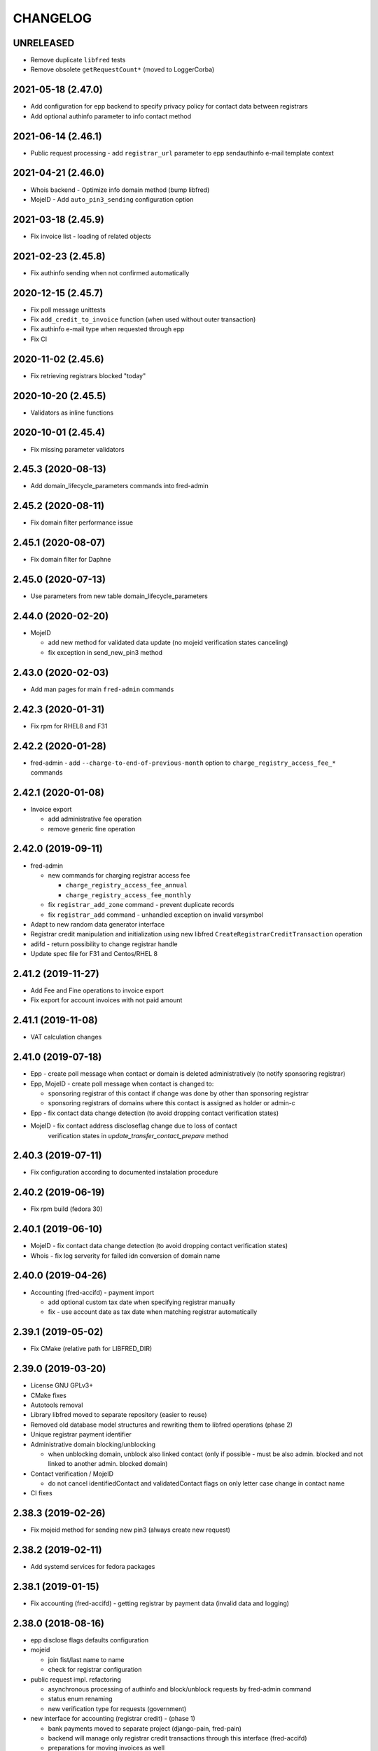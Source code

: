 CHANGELOG
=========

UNRELEASED
----------

* Remove duplicate ``libfred`` tests

* Remove obsolete ``getRequestCount*`` (moved to LoggerCorba)

2021-05-18 (2.47.0)
-------------------

* Add configuration for epp backend to specify privacy policy for contact data between registrars

* Add optional authinfo parameter to info contact method

2021-06-14 (2.46.1)
-------------------

* Public request processing - add ``registrar_url`` parameter to epp sendauthinfo e-mail template context

2021-04-21 (2.46.0)
-------------------

* Whois backend - Optimize info domain method (bump libfred)

* MojeID - Add ``auto_pin3_sending`` configuration option

2021-03-18 (2.45.9)
-------------------

* Fix invoice list - loading of related objects

2021-02-23 (2.45.8)
-------------------

* Fix authinfo sending when not confirmed automatically

2020-12-15 (2.45.7)
-------------------

* Fix poll message unittests

* Fix ``add_credit_to_invoice`` function (when used without outer transaction)

* Fix authinfo e-mail type when requested through epp

* Fix CI

2020-11-02 (2.45.6)
-------------------

* Fix retrieving registrars blocked "today"

2020-10-20 (2.45.5)
-------------------

* Validators as inline functions

2020-10-01 (2.45.4)
-------------------

* Fix missing parameter validators

2.45.3 (2020-08-13)
-------------------

* Add domain_lifecycle_parameters commands into fred-admin

2.45.2 (2020-08-11)
-------------------

* Fix domain filter performance issue

2.45.1 (2020-08-07)
-------------------

* Fix domain filter for Daphne

2.45.0 (2020-07-13)
-------------------

* Use parameters from new table domain_lifecycle_parameters

2.44.0 (2020-02-20)
-------------------

* MojeID

  * add new method for validated data update (no mojeid verification states canceling)

  * fix exception in send_new_pin3 method

2.43.0 (2020-02-03)
-------------------

* Add man pages for main ``fred-admin`` commands

2.42.3 (2020-01-31)
-------------------

* Fix rpm for RHEL8 and F31

2.42.2 (2020-01-28)
-------------------

* fred-admin - add ``--charge-to-end-of-previous-month`` option to ``charge_registry_access_fee_*`` commands

2.42.1 (2020-01-08)
-------------------

* Invoice export

  * add administrative fee operation

  * remove generic fine operation

2.42.0 (2019-09-11)
-------------------

* fred-admin

  * new commands for charging registrar access fee

    * ``charge_registry_access_fee_annual``

    * ``charge_registry_access_fee_monthly``

  * fix ``registrar_add_zone`` command - prevent duplicate records

  * fix ``registrar_add`` command - unhandled exception on invalid varsymbol

* Adapt to new random data generator interface

* Registrar credit manipulation and initialization using new
  libfred ``CreateRegistrarCreditTransaction`` operation

* adifd - return possibility to change registrar handle

* Update spec file for F31 and Centos/RHEL 8

2.41.2 (2019-11-27)
-------------------

* Add Fee and Fine operations to invoice export

* Fix export for account invoices with not paid amount

2.41.1 (2019-11-08)
-------------------

* VAT calculation changes

2.41.0 (2019-07-18)
-------------------

* Epp - create poll message when contact or domain is deleted administratively (to notify sponsoring registrar)

* Epp, MojeID - create poll message when contact is changed to:

  * sponsoring registrar of this contact if change was done by other than sponsoring registrar

  * sponsoring registrars of domains where this contact is assigned as holder or admin-c

* Epp - fix contact data change detection (to avoid dropping contact verification states)

* MojeID - fix contact address discloseflag change due to loss of contact
           verification states in `update_transfer_contact_prepare` method

2.40.3 (2019-07-11)
-------------------

* Fix configuration according to documented instalation procedure

2.40.2 (2019-06-19)
-------------------

* Fix rpm build (fedora 30)

2.40.1 (2019-06-10)
-------------------

* MojeID - fix contact data change detection (to avoid dropping contact verification states)

* Whois - fix log serverity for failed idn conversion of domain name

2.40.0 (2019-04-26)
-------------------

* Accounting (fred-accifd) - payment import

  * add optional custom tax date when specifying registrar manually

  * fix - use account date as tax date when matching registrar automatically

2.39.1 (2019-05-02)
-------------------

* Fix CMake (relative path for LIBFRED_DIR)

2.39.0 (2019-03-20)
-------------------

* License GNU GPLv3+

* CMake fixes

* Autotools removal

* Library libfred moved to separate repository (easier to reuse)

* Removed old database model structures and rewriting them to libfred operations (phase 2)

* Unique registrar payment identifier

* Administrative domain blocking/unblocking

  * when unblocking domain, unblock also linked contact (only if possible - must
    be also admin. blocked and not linked to another admin. blocked domain)

* Contact verification / MojeID

  * do not cancel identifiedContact and validatedContact flags on only letter case change in contact name

* CI fixes

2.38.3 (2019-02-26)
-------------------

* Fix mojeid method for sending new pin3 (always create new request)

2.38.2 (2019-02-11)
-------------------

* Add systemd services for fedora packages

2.38.1 (2019-01-15)
-------------------

* Fix accounting (fred-accifd) - getting registrar by payment data (invalid data and logging)

2.38.0 (2018-08-16)
-------------------

* epp disclose flags defaults configuration

* mojeid

  * join fist/last name to name

  * check for registrar configuration

* public request impl. refactoring

  * asynchronous processing of authinfo and block/unblock requests by fred-admin command

  * status enum renaming

  * new verification type for requests (government)

* new interface for accounting (registrar credit) - (phase 1)

  * bank payments moved to separate project (django-pain, fred-pain)

  * backend will manage only registrar credit transactions through this interface (fred-accifd)

  * preparations for moving invoices as well

* fix - whois nameserver validity check

* fixes in random generator initialization (tests, call id logging)

* removed code duplicity

* removed old database model structures and rewriting them to libfred operations (phase 1)

2.37.1 (2018-05-17)
-------------------

* bugfix of authinfo sending (automatic on registry e-mail) for multiple recipients

* fix csv serializer (escaping)

2.37.0 (2018-04-20)
-------------------

* quick fix to change default disclose policy to hide (will be revisited)

* public request interface - add impl. for personal info request

* epp - update contact poll message type

* fix registrar credit record initialization (after zone access is granted)

2.36.0 (2018-04-14)
-------------------

* switch to new common date/time and buffer data types in idl

* fix - record statement internal server error for not registered objects

* fix - epp contact update - deletion of street(s) in permanent address

2.35.0 (2018-03-01)
-------------------

* adapt to mail_archive changes (columns message_params, mail_type_id)

* fix - record statement for object in deleteCandidate state

2.34.0 (2018-02-01)
-------------------

* transitioned to a newer C++ standard (C++14)

* epp - registrars' password is stored as hash (pbkdf2 sha512)

* reimplemented object deletion (object types by name, spread during time argument)

* reimplemented generation of poll messages

* repository structure reworked

2.33.1 (2017-12-01)
-------------------

* epp - fix response code for invalid country code in mailing address (without reason message)

2.33.0 (2017-09-12)
-------------------

* epp rewrite - domain, nsset, keyset, contact - code cleanup

* epp rewrite - poll methods and credit info method

* epp contact support mailing address

* add possibility to dump configuration parameters to debug log (for testing
  configuration changes)

* add registry record statement interface impl.

2.32.0 (2017-09-06)
-------------------

* add regex configuration (database) for contact / nsset / keyset handles

2.31.0 (2017-06-09)
-------------------

* automatic keyset management interface impl.

2.30.0 (2017-03-13)
-------------------

* dedicated interface for public requests (authinfo, object block/unblock requests)

* contact duplicates merge procedure optimization and improvements

  * add flag for warning letter sending to comparison

  * add all contact addresses to comparison

* fix domain outzone warning e-mail (new template parameter)

* fix trailing dot in whois (webwhois/rdap backend)

* fix ShellCmd (occasional select timeout because of SIGCHLD was processed by other thread)

* fix Optys undelivered messages reports processing (CZ.NIC only)

2.29.2 (2017-03-30)
-------------------

* replace usage of user-defined aggregate function array_accum with built-in array_agg

2.29.1 (2017-03-08)
-------------------

* fix - epp domain renew operation bill item (date_from)

2.29.0 (2016-12-19)
-------------------

* epp backend rewrite - domain methods

* epp backend keysets - add configuration of prohibited dnskey algorithms

* epp backend contacts - fix authorization error reason message (update operation)

* epp backend nssets - add configuration for min/max ns hosts

* centos7 with old stdint and mpdecimal-2.4.2 build fixes

* support for boost 1.48

2.28.0 (2016-10-09)
-------------------

* epp backend rewrite - nsset and keyset methods

2.27.1 (2016-10-13)
-------------------

* whois

  * fix - contact disclose flags (was uninitialized)

  * fix - keyset states (was uninitialized)

  * fix - nsset nameserver ip addresses (accumulation bug)

  * fix - logging severity

2.27.0 (2016-09-07)
-------------------

* whois - internal searation of implementation and corba wrapper

  * fix - enum domain search bug

  * fix - domain delete pending bug

* mojeid

  * method for direct contact validation

  * fix - logging severity

* epp - fix - notification configuration

* new interface method for custom e-mail notification about domain going outzone (after expiration)

2.26.1 (2016-09-07)
-------------------

* gcc 6.1.1 + boost 1.60.0 fixes (tested on fedora 24 and gentoo)

2.26.0 (2016-07-10)
-------------------

* epp backend rewrite - contact methods

* fredlib

  * removed change of sponsoring registrar from update operations

  * (separate operation for transfer)

* fix Nullable get_value_or_default() method

2.25.1 (2016-07-07)
-------------------

* fix - admin. domain unblocking - unwanted delete (status update order)

2.25.0 (2016-06-20)
-------------------

* contact create notification - full data to e-mail

* fix - contact disclose[name|organization|address]

* fix - mojeid backend log severity

* fix - mojeid transfer error handling

* fredlib

  * refactored history data save in new operations

  * transfer operations

2.24.1 (2016-06-20)
-------------------

* fix - epp - allow idn in nameserver (nsset create and update)

* fix - mojeid backend log severity

2.24.0 (2016-04-10)
-------------------

* mojeid backend rewrite

* object event notification made async (epp, mojeid) - fred-admin command

* fredlib

  * operation context creator / two phase commit support

2.23.1 (2016-06-20)
-------------------

* fix - epp - allow idn in nameserver (nsset create and update)

2.23.0 (2016-01-20)
-------------------

* whois backend refactoring (new methods for webwhois client)

* fredlib

  * contact address structure fixes

  * missing includes

* database setup fixture for tests fix (postgresql version - pid vs procpid
  in pg_stat_activity)

2.22.0 (2015-05-19)
-------------------

* build warnings and distribution fixes

* fredlib fixes

  * InfoContactData constructor initialization

  * UpdateContactByHandle discard reference from 'handle' member

  * InfoRegistrarData.vat_payer not Nullable

  * tests added

* domainbrowser

  * interface reworked (simplified)

  * add mailing address to signed-on user contact info

  * add flag to change user preference whether send domain warning letter or not

* mojeid

  * new method for (re)send mojeid card

  * add configuration for letter sending limits

* mojeid/verification - phone format checker fix (discard leading/trailing spaces)

* expiration warning letters

  * log severity fixes

  * contact address validity check improved

  * fix - not to send/generate letters for outdated domain states (expirationWarning)

* epp - update contact error handling fix

* epp/verification - changes conditions for canceling contact verification states
  (name, organization, e-mail, telephone, address)

* messaging - allow to send letter to invalid address (used in admin contact
  verification)

* adifd - add destination account number to payment detail

2.21.1 (2015-03-30)
-------------------

* logger - fix - insert to request_data and request_property_values tables
  rewritten to prepared statements

2.21.0 (2015-01-27)
-------------------

* contact merge procedure

  * removed unused option

  * fixed duplicated contact search query

* public request and object state request locking simplified

* fredlib - object state impl. cleanup

* mojeid

  * new pin3 resending

  * fix e-mail format check

  * add 2 aditional shipping address types

* rdap backend - 'delete pending' status handling

* fixed set/unset discloseaddress flag (mojeid, epp)

* log severity fixes

2.20.5 (2015-02-16)
-------------------

* admin. contact verification - fix check detail for deleted contact

2.20.4 (2015-02-09)
-------------------

* mojeid - cancel account method now also delete contact

2.20.3 (2015-01-27)
-------------------

* fix saving letter country name (not country code)
  for admin. verification letters

2.20.2 (2014-12-31)
-------------------

* company address change

2.20.1 (2014-12-12)
-------------------

* mojeid

  * fix methods for verification states synchronization

  * fix priority of contact ssn type/value save due to
    validation requirements

  * removed unused ssn_type from corba interface

2.20.0 (2014-10-17)
-------------------

* mojeid - contact - additional addresses (mailing, shipping, billing)

* fredlib - fix domain info (missing zone)

* tests - restructured, shared utils, testcase isolation

* filter out database password from log

* fix

  * admin. verification (cz postal address test)

  * object state cancellation

* fix

  * log messages severity (mojeid, contact verification)

2.19.2 (2014-10-24)
-------------------

* admin. contact verification

  * new automatic test (email domain in managed zones)

  * fix email host test (more email addresses comma separated)

2.19.1 (2014-09-01)
-------------------

* rdap - fix - return timestamps in UTC

* domainbrowser - fix - canceling multiple object state requests

* mojeid/verification - fix sms text

* adifd - fix resending public request messages (PIN3)

2014-08-01 Jan Korous, Jan Zima, Michal Strnad, Jiri Sadek (2.19.0)
-------------------

* domain browser

  * new backend

  * manual contact duplicate merge feature

  * object blocking/unblocking fixes

* fix object blocking/unblocking compatibility between domainbrowser and public requests

* contact duplicate merge (procedure)

  * rules fixes (user/admin blocking, mojeid)

  * speed-up

* message forwarding service mapping and configuration

  * new sender for OPTYS service (CZ.NIC only)

* whois backend rewrite prototype (now used only for rdap)

* epp

  * admin. contact verification (add check when updating contact is now configurable)

  * fix saving request_id for contact check

2.18.0 (2014-06-12)
-------------------

* admin. contact verification implementation

* fredlib - fixes, operation interface changes, impl. refactoring, new operations added

* admin. domain block fix - creating poll update messages

* corba utils - common type (un)wrappers

* nullable/optional types enhancements

* doxygen code documentation started!

2.17.1 (2014-03-26)
-------------------

* fix mojeid identification validator (country, postal code checks removed)

2.17.0 (2014-02-19)
-------------------

* fix input xml escaping for pdf document generator

* document generator external command is now called by 'ShellCmd' instead of
  'system' call to get better error logging

* adifd - methods for resend messages (only contact verification PIN2/PIN3)
  associated with public request

* mojeid

  * allow contact update before PIN3 (in conditionally identification status)

  * birthday format check (contact.ssn) in mojeid transfer is now
    more clever and support several notations; fix saving to db (iso format)

* contact verification - birthday is excluded from checks

* mojeid/contact verification - 30 days registration "protection" period for
  'e-mail' and 'telephone' values is now disabled for identical contact (by id)

2.16.3 (2014-05-12)
-------------------

* fix idn fqdn check

2.16.2 (2014-02-17)
-------------------

* fix rpm dependencies

2.16.1 (2014-02-10)
-------------------

* bugfix in mojeid interface (wrong exception translation at corba wrapper)

2.16.0 (2013-11-11)
-------------------

* new interface for administrative blocking/unblocking domains (and holders)

* epp operation charging has now configuration option

* serveral idn support fixes/enhancements (still mostly for experimental purpose due to lack of
  definition of allowed character sets)

  * configuration option

  * enabled for system registrar

* fix logger object references filter

* fix epp poll req/ack commands - overflow of count values

2.15.3 (2013-11-15)
-------------------

* contact merge - generate new authinfo for destination contact

2.15.2 (2013-10-25)
-------------------

* fix zone name resolution

* fix nsset host fqdn length

* fix epp keyset command input value escaping in sql

2.15.1 (2013-09-25)
-------------------

* whois (contact) reminder - fix sql for postgresql >= 8.4

2.15.0 (2013-08-07)
-------------------

* mojeid - managing of disclose flags removed from interface

2.14.1 (2013-06-05)
-------------------

* mojeid - implementation of getUnregistrableHandlesIter() idl method
  transfer contact handles to client by small chunks

2.14.0 (2013-04-02)
-------------------

* automatic procedure for duplicate contacts merging

2.13.5 (2013-04-17)
-------------------

* removed fix pagetable filter sort in database which caused problem with
  selection object history

2.13.4 (2013-04-02)
-------------------

* fix pagetable limit settings (didn't work at all)

* fix pagetable filter sort in database

2.13.3 (2013-01-11)
-------------------

* notification letters send (postservis upload) is done in two batches (domestic and foreign)

* fix save of recipient postal address and contact reference into letter archive

2.13.2 (2012-12-18)
-------------------

* epp - fix update contact (cancel contact verification status check)

2.13.1 (2012-12-06)
-------------------

* reverted logging for document generator (Bad file descriptor error when
  using ShellCmd)

2.13.0 (2012-11-20)
-------------------

* fix/improvement in cancel state function

* fix compilation issues with boost >=1.50

* more detailed error logging for document generator external command

* epp

  * allow to set discloseaddress flag in update contact command

  * fix check for glue ip in create/update nsset commands

  * fix display of contact states (schemas corrected)

* mojeid

  * contact status condition changed for setting discloseaddress flag
    (validatedContact -> identifiedContact)

  * contactUnidentifyPrepare(..) method removed

  * fix sms message

  * fix logging messages severity

* logger - fix logging boost format string

2.12.4 (2012-10-17)
-------------------

* mojeid/contact verification - fix pin3 message type (registered_letter -> letter)

2.12.3 (2012-10-10)
-------------------

* mojeid

  * fix logging messages severity

  * updated phone check regex

* whois

  * add log context

  * add method call identificator

* disabled logging of sql result

2.12.2 (2012-10-04)
-------------------

* adifd - fix processing of public request (locking)

2.12.1 (2012-10-03)
-------------------

* mojeid

  * cancel account fix (missing lock)

  * logging of wrong password (pin1/2) exception

2.12.0 (2012-09-06)
-------------------

* contact verification implementation

  * mojeid, public request appropriate changes

  * epp - identification states handling in contact update

* mojeid

  * implementation separated from corba layer

  * mostly separated from registry code

  * add method for canceling mojeid account (preserve identification state)

  * fix conditional contact update

  * removed identification method from create/transfer contact interface

  * contact checks speedup

* public request / manual object state locking feature to serialize requests

* logger

  * removed output flag from properties interface

  * fix usage of connection releaser

* epp

  * fix low credit poll message

  * fix domain renew for maximum period

  * fix technical_test command to load default domain set

* banking - fix payment processing for registrar with no access to zone to pay debt

* request fee

  * fix request count within one day + tests

  * fix registrar zone access check in request charging

* adifd

  * method for getting summary of expiring domains (performance issues fix)

  * fix method for object detail

2.11.2 (2012-06-11)
-------------------

* mojeid - fixed validated contact update checks (birthday change bug)

2.11.1 (2012-06-07)
-------------------

* mojeid/epp - fixed request notifications

* mojeid - fixed checks for discloseaddress flag change

2.11.0 (2012-05-14)
-------------------

* mojeid

  * allow to change discloseaddress flag

  * constant pins in demo mode

  * as-you-type check backend method returning unregistrable handles

  * add check to don't allow data update for conditionally identified contact

  * add contact authinfo getter

* request fee

  * count requests for commands with object handle list as parameter

  * poll commands are excluded from request fee

* disable update request notification if there are no changes

* refuse to change object in deleteCandidate status

* invoicing - fred-admin interface for adding new prefixes

* epp code fixes - throw spec removed

2.10.0 (2012-04-27)
-------------------

* epp action removed from fred

2.9.11 (2012-03-22)
-------------------

* epp - do not notify command with specific cltrid (system registrar only)

2.9.10 (2012-03-19)
-------------------

* fix zone selection for domain registration

2.9.9 (2012-03-13)
------------------

* memory leaks fixes - objects changes notifier, documents

* whois reminder fix - interval change for contact selection (duplicate
  email sending)

* epp - removed temp-c domain notification

* banking

  * payment import/processing fix (negative credit balance)

  * daphne bank payment list fix (duplicate payment)

* invoicing - invoice total price in page table fix

* build fix - Makefile.am

2.9.8 (2011-12-23)
------------------

* adifd - history record switched from action_id to logger request_id

2.9.7 (2011-11-14)
------------------

* request fee charging fixes (registrar in zone sql, time period, defaults)

* invoice xml export fix (check for valid date period - -inf,+inf problem)

2.9.6 (2011-11-07)
------------------

* custom date for creating request fee poll messages

* custom date (poll message) for request fee charging

* request fee charging fixess (invoice operation crdate, transaction added)

* several log message corrected

2.9.5 (2011-10-31)
------------------

* whois reminder fix for linked status (must be valid)

* bank payment import fix (statement/payment list check)

2.9.4 (2011-10-31)
------------------

* chargeRequestFee fix (all registrars)

2.9.3 (2011-10-28)
------------------

* fred-admin help description fixes

* chargeDomainCreate/Renew(...) now checks object_id for 0 value

* chargeRequestFee(...) return value corrected

2.9.2 (2011-10-24)
------------------

* billing fix - annual partitioning (unrepeated operations)

* fix registrar blocking (limit 0)

2.9.1 (2011-10-21)
------------------

* billing fixes

  * interval for operations selection

  * annual partitioning

  * default taxdate

* rpm dependencies

2.9.0 (2011-10-18)
------------------

* invoicing

  * database schema rework

  * post paid operations (allowed negative credit)

  * registrar credit separation from invoices

  * distribution of charged operation (price) to deposit invoices moved
    to billing

  * invoice_factoring command renamed to invoice_billing (fred-admin)

  * request fee charging impl - charge_request_fee command (fred-admin)

* banking - check of registrar zone access in payment import

* registrar request fee limits and blocking feature

* whois reminder - now reminds only contact with linked status

* Decimal wrapper for mpdecimal library (by Stefan Krah
  <skrah@bytereef.org>) - use for money operations

* mojeid

  * invalid date format unhadled exception fix

  * authinfo save fix

2.8.10 (2011-10-17)
-------------------

* fixed whois handling of deleteCandidate state (new registered domain in
  actual day)

2.8.9 (2011-10-11)
------------------

* fixed fred-admin object_delete_canadidates command (debug output)

2.8.8 (2011-09-27)
------------------

* domain deletion is now batched in daily procedure

* during delete day, domains to be deleted or already deleted
  are shown in whois with special state deleteCandidate (which is now external)

2.8.7 (2011-09-27)
------------------

* fixed creating request fee poll messages - logger call date/time
  conversions

2.8.6 (2011-09-26)
------------------

* fred-adifd - interface for getting last request fee info data

* epp - interface for deleting all sessions for given registrar

* fixed creating request fee poll messagess on first day of month

* object state changes notifications now uses correctly enum
  parameters config

2.8.5 (2011-09-02)
------------------

* epp - fix sql input data escape in client login

2.8.4 (2011-08-11)
------------------

* logger

  * request count interface has now proper data types for dates

  * added method counting request for all usernames

* mojeid - fixed fax format checker

* whois reminder - sql optimization

2.8.3 (2011-07-08)
------------------

* poll request fee

  * sql timestamp conversion fix

  * performance issues fix (proper partition by service)

  * message create duplicity check added

2.8.2 (2011-07-06)
------------------

* poll request fee

  * internal interfaces data type changes

  * code cleanup

* fixed function for object state set

* invoicing tests fix

2.8.1 (2011-07-04)
------------------

* fixed return type for corba method

2.8.0 (2011-07-04)
------------------

* poll message for requests charging impl.

2.7.6 (2011-06-29)
------------------

* fred-admin - invoice_archive fix (no registrar organization name in pdf)

2.7.5 (2011-06-20)
------------------

* createAccountInvoice(s) functions fix (date conversion)

  * interface string dates was replaced with boost::gregorian::date type

* fred-admin

  * sending registered letters fix

  * broken commands commented out

* invoicing tests fixes

2011-06-17 (2.7.4)
------------------

* epp create domain operation fix (division by zero - period)

* insufficient credit log message severity adjusted

* fred-admin

  * memory invalid read fix

  * corba client fix (BAD_INV_ORDER exception)

* invoicing tests enhancements and fixes

2.7.3 (2011-06-14)
------------------

* invoice archive fix (invoice list reload fix)

* whois contact reminder fix (call with specified date in past
  should not select objects created in future from that date)

* invoicing tests fixes

2.7.2 (2011-06-07)
------------------

* new invoicing tests

* invoicing fix

  * price values overflow problem

  * money/price conversions

  * fred-admin --invoice_credit

* fredlib/getCreditByZone returns string now

* fredlib/getBankAccounts don't thow on empty list

2.7.1 (2011-05-26)
------------------

* mojeid - interface changes for methods for 2PC

* invoicing fix

  * vat computation + test

  * error handling, logging

  * money conversions

2.7.0 (2011-05-20)
------------------

* fred-admin

  * configuration redesigned and rewritten

  * command for manual creating/sending of registered letters

* whois contact reminder implemented

* invoicing refactoring - removed from old_utils

* mojeid

  * data validation fixes (fax, notify_email)

  * notification error handling fixes

  * create notification added

* logger - exception handling in corba wrapper

2.6.5 (2011-05-16)
------------------

* fix domain create charging

2.6.4 (2011-04-20)
------------------

* spec file changes (omniorb package name)

* logger filter optimization for one record (id filter)

2.6.3 (2011-04-07)
------------------

* fix logger filters - performance

2.6.2 (2011-03-28)
------------------

* fix date filter

* fix bank payment sort by memo

* fix logger - username and userid was not logged for requests

2.6.1 (2011-03-17)
------------------

* request cache fix - exception specification removed, cache double search
  fixed

2.6.0 (2011-02-24)
------------------

* servers build enhancements

* servers sources splitted, initialization rewritten

* new tests added

* fred-mifd

  * request notification (same as in epp)

  * authinfo attribut added

  * message content fixes

* fred-log

  * queries performace fixes

  * session cache

* fred-adifd

  * pagetable query limit

  * new filters (banking, messages)

* messages - message templates fixes (countrycode)

* fred-pifd (whois) and fred-adifd (admin) implementation changes due to idl
  interface split

* epp - update enum domain - enumdir attribute is not mandatory (fixed) -
  schema deps

2.5.13 (2010-12-20)
-------------------

* fix invalid throw usage

* fix bad query in commitPreparedTransaction(...)

2.5.12 (2010-12-14)
-------------------

* fred-mifd - SK support, epp action clienttrid removed from
  queries, public request locking (select for update fix)

2.5.11 (2010-12-03)
-------------------

* fred-mifd contact unidentification implemented

2.5.10 (2010-11-24)
-------------------

* fred-pifd whois contact display fix complete (disclose flags), previous
  bug fix removed

* fred-mifd processing identification - more exceptions for error
  state distinction

2.5.9 (2010-11-11)
------------------

* fred-pifd quick bug fix release (mojeid - whois disclose flags)

2.5.8 (2010-11-08)
------------------

* fred-mifd create/transfer checks rewritten, bugfixes

2.5.6 (2010-10-25)
------------------

* fred-mifd another sql query performance fix

2.5.5 (2010-10-25)
------------------

* fred-mifd sql query performance fix

2.5.4 (2010-10-25)
------------------

* fred-mifd some database insert/update checks added

2.5.3 (2010-10-25)
------------------

* fred-mifd fixes (contact data validation - phone, address check,
  required check trimmed, contact transfer poll message)

2.5.2 (2010-10-24)
------------------

* fred-mifd fixes

2.5.0 (2010-10-18)
------------------

* new logger interface

* new fred-mifd server for MojeID backend functions

2.4.3 (2010-08-27)
------------------

* sending of expiration letters fix

* config defaults changed

* spec file update

2.4.2 (2010-07-23)
------------------

* generation of expiration letters fix

* logger request detail minor fix (id)

2.4.1 (2010-07-22)
------------------

* Coverity errors fixes

* postservice

  * order state check

    * limit for domains per letter

    * batch processing

    * configuration and logging fixes

* old banking client removed

2.4.0 (2010-06-17)
------------------

* registrar groups and certification implemented

* expiration letters notification refactoring

  * now sending with postservice - optional

  * multiple domains in one letter (address grouping)

  * new letter format

* Epp update_domain command - changes behaviour

* if changing nsset and not keyset,
  keyset will be removed (to not break dnssec)

* Epp sessions - add locks (thread safe issue with session counter)

* Inactivation of domain from dns is now notified by mails with
  generic addresses automatically (like kontakt@domena.cz, info@domena.cz..)

* fixes in logd component

* tests for model, groups, certifications

2.3.11 (2010-06-16)
-------------------

* fix enumdir to use publish flag correctly (forgotten from 2.2)

2.3.10 (2010-04-28)
-------------------

* fix/optimization invoice list (VAT)

* fix datetime column data convert in bank payment list

* fix union filter/sorting in epp actions and filters

* add psql notice handler for log

2.3.9 (2010-04-08)
------------------

* fix content of notification emails

* fix performance issues in logd

* fix several small bugs in invoicing

2.3.8 (2010-03-31)
------------------

* fix getCreditByZone(...) in invoice manager (bad cast - bad money format)

* fix bank payment default sort in pagetable

2.3.7 (2010-03-28)
------------------

* bank payment processing only payments from registrars fix

* filter serialization fixes

* unexpected exception from mailer fix

* Logger - queries reduction

2.3.6 (2010-03-22)
------------------

* bank payment type column default value set

* bank payment import/processing fixes

2.3.5 (2010-03-18)
------------------

* fred-admin importing bank xml fixes

* Logger pagetable hadling fixes

* create_domain billing fixes

* Generated sql with order by clause fixes

2.3.3, 2.3.4 (2010-03-13)
-------------------------

* Compiling fixes:

  * Removed build of test-model due to boost version (non)compatibility

  * Fixed logger (scoped_lock)

2.3.2 (2010-03-12)
------------------

* Logger filtering moved from adifd to logger itself

* adifd calls logd using CORBA to access audit log

* New tests added

* Bugfixes

2.3.1 (2010-02-16)
------------------

* Bugfix release (fred-admin mainly)

2.3.0 (2010-02-16)
------------------

* New audit component - daemon for logging all external
  inputs to fred system

* Banking subsystem rewritten - uses xml structure
  for statement/payment import generated by external transproc
  utility

* Registrar and Zone access management interface for administration
  interface implemented

* Memory leaks fixes

2.2.0 (2009-11-09)
------------------

* Functionality for enum dictionary project

* action - public request relationship removal
  (idl interface change/fix)

* DS records functionality completely removed

2.1.14 (2009-08-12)
-------------------

* Minor code fixes (coverity)

* Fixed not-thread-safe zone loading/handling in epp interface

* CSOB payments script added to package

* fred-admin options update; minor bug fixes

* Adding of DS record to Keyset is prohibited, removal is still possible

2.1.13 (2009-07-01)
-------------------

* list of dnskey algorithms expanded to satisfy RFC 5155.

* ability to manually add domain into the zone

* extended number of options for `fred-admin`

* fixed unsafe syslog logging

* fixed init script /bin/sh compatibility

* harcoded value for handle protection period is now parameter
  in database 'enum_parameters' table

2.1.12 (2009-06-22)
-------------------

* Bugfix in registrar data load (cross table)

2.1.11 (2009-05-25)
-------------------

* Init script updated with zone and registrar initialization

* No restart needed when adding new zone

2.1.10 (2009-05-14)
-------------------

* Minor bugfixes detected by coverity and valgrind

* Bugfix in update notification

* Bugfix in logging message

* Bugfix in fred-admin (command-line parameters issues)

2.1.9 (2009-05-05)
------------------

* Bugfixes in notifications

* Bugfixes in mailer manager subsystem

* Bugfix in update_domain and delete_domain (zone check handling)

* fred-admin regular object procedure changed in order to delete
  domains first

* Update notification improved - now includes changes made by update command

* Refactoring of db library

  * restructualized

  * type conversions - better separation of stringize for human readable
    output and sqlize for serialization to queries

  * old connection handling in new library for old code compatibility

2.1.8 (2009-03-25)
------------------

* Bugfixes

  * SQL for registrar list fixed

  * Parameter --factoring in fred-banking now works

  * Sorting generally and sorting of invoices in webadmin works
    better now

  * Fixed problem in storing long xml answers

  * Fixed zone check in case of uppercased fqdn of host in nsset

* Better handling of object changes in table 'history'

* Changes in notifications

  * DeleteContact EPP command was not notified

  * Regular delete commands are not notified

  * Better check of invalid emails in notification process

* Daily regular procedure now delete objects before notification to speed
  up delete

2.1.7 (2009-02-10)
------------------

* Missing source file str_corbaout.h in distribution package

2.1.6 (2009-02-06)
------------------

* Bugfix in modification of OR-connected filters

* Bugfix in search by notifyemail in history filter - wrong column specified

2.1.5 (2009-01-06)
------------------

* Bugfix in creation of public request

2.1.4 (2008-12-17)
------------------

* Bugfixes in admin backend

  * bad sql generation in filtr by any contact map

  * error in opening domain filter containing keyset or nsset filter

* Fixing few memory leaks

* Bugfix in banking to support negative invoices

2.1.3 (2008-12-03)
------------------

* Bugfix in keyset notification and public request processing

2.1.2 (2008-11-11)
------------------

* Bugfix domain deletion

2.0.8, 2.1.1 (2008-11-07)
-------------------------

* Sorting of domains in PDF warning letter (by country, org, name)

* Bugfix in email notification (domain notification failed) (in 2.0.7)

* Bugfix fred-admin registrar api (--zone_add --registrar_add --registrar_add_zone)

* Update config file with [banking] section (must be at the end!)
  to allow fred-banking work with default /etc/fred/server.conf

2.1.0 (2008-10-20)
------------------

* Configure script minor changes to support omniORB 4.0

* EPP

  * number of dsrecords, dnskeys and techcontacts fixed

  * reason and response messages revised

2.0.6 (2008-10-15)
------------------

* Fixing table sorting by datetime fields (DateTime operator)

* Fixing loading of filter containing datetime interval

  * missing filter type specification

  * timezone conversion (rewritten from boost to SQL)

* Fixing reference to PDF and XML file in invoice detail

* Fixing XML output of fred-admin --invoice_list command

2.0.5 (2008-09-30)
------------------

* Number of admin corba sessions limited

* Database connection management improved

* Fixing fred-admin --invoice_list option

* Fixing interval filter SQL serialization

2.0.2, 2.0.3, 2.0.4 (2008-09-30)
--------------------------------

* Reverted change of --conf parameter to --config

* Duplicity of DS records in different KeySets allowed

* Admin interface interval filter fixed

* DomainUpdate action closing fixed

2.0.1 (2008-09-18)
------------------

* Refactoring fred-admin

(2008-09-18)
------------

* Logging system rewritten to support context (known NDC, MDC) messaging
  because of multithreading

* Added server configuration for CORBA Nameservice context

* Object state information in Daphne

(2008-09-10)
------------

* Both logging methods merged to new logger by LOG macro redefinion

* New configuration format and storage class processing (used
  boost's program_options approach)

* New configuration options added (see config/server.conf.in for details)

2.0.0 (2008-08-15)
------------------

* Merged history and dnssec branches

* ADIFD

  * history for domain, contact, nsset, keyset added to administation
    interface

    * history details method

    * filter serialization accept setting structure (for history on/off handling)

  * deleted hardcoded user list (until user management authentication will
    be done in frontend)

    * changed TableRow to IDL module Register and all fields
      rewritten to CORBA Any type

  * links in PageTable are done by OID structure (id, handle, type)

* RIFD

  * implementation of DNSSEC extension features

  * new object KEYSET

  * implemented EPP commands

    * create_keyset, update_keyset, info_keyset, check_keyset,  delete_keyset, list_keysets

(2008-07-25)
------------

* Database library (util/db) slightly rewitten

  * required appropriate changes in other modules
    (need testing if something is not broken!)

(2008-07-15)
------------

* Bugfix - Missing ORDER BY in notification component

1.11.0 (2008-07-13)
-------------------

* Bugfix - Fixed exception handling in public requests

* Changes to implement IDL numRowsOverLimit()
  method in all pagetables. It detect if number of rows in result set
  was limited by defined constant (load_limit_ in CommonList).

* EppAction

  * filter for Requested Handle -> object doesn't need to be in registry

  * output xml added to detail

  * EppActionType changed from string only to id - name pair for proper
    filtering

  * EppActionTypeList is now loaded from database (not hardcoded)

* Bugfix - Registrar reload() badly handled findIDSequence()

* Bugfix - Cancel/OutZone Domain filter handles badly special
  type LAST_DAY +- offset

1.10.0 (2008-06-26)
-------------------

* querying invoices, mails, files

* adding filters to domains

* fixing state change poll messages

1.9.3 (2008-06-12)
------------------

* bugfix - database connection leaking

1.9.2 (2008-06-11)
------------------

* bugfix - emails with request for authinfo was sent to bad address

1.9.1 (2008-06-05)
------------------

* public request system fixes

  * epp delele operation blocked on serverUpdateProhibited

  * fixed type in mail with answer

  * speedup of status update

(2008-06-04)
------------

* logging into syslog by default

* date interval filtering fixed

* compliation warning cleaned

1.9.0 (2008-05-30)
------------------

* new public request module

* complete new architecture of server

* backend admin interface features

* enhanced build system

1.8.3 (2008-05-16)
------------------

* almost full IDN support

  * encodeIDN, decodeIDN function in zone manager

  * parametrized check of domain fqdn (allow xn-- at the start of domain)

  * whois and admin backend translate utf8 string into and from ascii form


* disabling default generation of poll messages about delete cont/nsset

* optimizing query for objects to delete

* fixing type of object in notificiation email about delete of nsset

1.8.2 (2008-03-25)
------------------


* object delete procedure and notification made parametrized

* admin command --zone_add fill records in zone_soa and zone_ns tables


* changed mailer_manager and tech_check resolving of corba object (managed
  by pyfred) when needed not in initialization - removes dependency on
  starting order of fred-rifd and pyfred servers

* fixing date in notification of technical contact about removal from zone

* update contact notification is now sent to old notify adress as well

* really small bugfixes

  * fixing creation of path to xslt templates

  * fixing return value during action element insertion

  * fixing missing disconnection of database session in adif backend

* invoicing bugfixes

  * uninitialized determination value

  * language of PDF based on country instead of vat application

1.8.1 (2008-02-25)
------------------

* changing admin session handling

  * every session has separate session object

  * simple garbage collector for session with 30 minut of inactivity

1.8.0 (2008-02-09)
------------------


* adding parameter to fred-admin

  * registrar creation

  * zone creation

  * zone registrar access creation

* repairing queries into action table

  * removing LEFT JOINS

  * parsing EPP commands into action_elements table

  * fixing date time querying of actions

  * better wildcard handling

* dns hostname check agains enum_tld tables

* credit discovering supported in admin interface

* letter generation supported in admin interface

* initial sorting support (domains by exdate)

* more columns and faster load in admin invoice list

* locking of EPP command (*new configuration option*)

* rpm building support

* complete refactoring of build scripts .am and .ac

* invoicing improvements

  * use english PDF template for foreign registrars

  * new option in fred-admin --invoice_dont_send to disable mailing

  * export partial VAT in xml (for new PDF format)

  * speedup (call ANALYZE)

1.7.6 (2007-11-16)
------------------

* object state requests can be added through fred-admin

* emails with notification about expiration have registrar name instead
  of registrar handle

* postgresql NOTICE messages on client side disabled

* regular daily periodical procedure implemented in fred-admin

* removal of unused code expiration (fred-expiration) and whois

* overlapping zones supported

* info request optimalization

* nsset create and update fixes

  * better hostname control (refactored to use registry library)

  * check of hostname duplicity in request

  * check for count of dns was outside Action (returned no SVTRID)

* hack in timezone conversion removed

* notification fixes

  * pdf letters generation

  * sql fixes in email notification

* lot of banking and invoicing fixes

  * GPC parser

  * database sequence management

  * invoicing by zone

  * rounding bug in float->int conversion

  * change type long -> long long for extra long invoice numbers

  * support for export to accounting company

1.7.3
-----

* remove libdaemon

1.6.4
-----

* invoice mailing ignore registrars without email

* repair version numbers of transform poll messages

* bug in initialization in unix whois server

1.6.3
-----

* bug in update of disclose flags fixed

* bug in update of address fixed

* faulty namespace version in poll message corrected

1.6.2
-----

* disclose flags for vat, notifyEmail and ident

* temporary contact handling

* new logging infrastructure (without libdaemon)

* new config options (restricted_handles,disable_epp_notifier)

* reconnect in every login to admin interface

* sql optimalization
